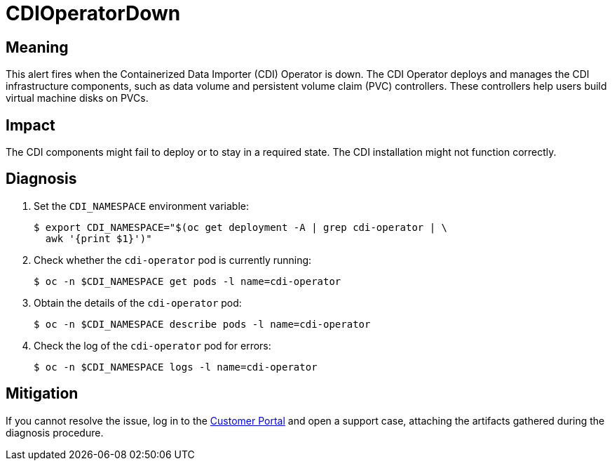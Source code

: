 // Do not edit this module. It is generated with a script.
// Do not reuse this module. The anchor IDs do not contain a context statement.
// Module included in the following assemblies:
//
// * virt/support/virt-runbooks.adoc

:_content-type: REFERENCE
[id="virt-runbook-CDIOperatorDown"]
= CDIOperatorDown

[discrete]
[id="meaning-cdioperatordown"]
== Meaning

This alert fires when the Containerized Data Importer (CDI) Operator is down.
The CDI Operator deploys and manages the CDI infrastructure components, such
as data volume and persistent volume claim (PVC) controllers. These controllers
help users build virtual machine disks on PVCs.

[discrete]
[id="impact-cdioperatordown"]
== Impact

The CDI components might fail to deploy or to stay in a required state. The
CDI installation might not function correctly.

[discrete]
[id="diagnosis-cdioperatordown"]
== Diagnosis

. Set the `CDI_NAMESPACE` environment variable:
+
[source,terminal]
----
$ export CDI_NAMESPACE="$(oc get deployment -A | grep cdi-operator | \
  awk '{print $1}')"
----

. Check whether the `cdi-operator` pod is currently running:
+
[source,terminal]
----
$ oc -n $CDI_NAMESPACE get pods -l name=cdi-operator
----

. Obtain the details of the `cdi-operator` pod:
+
[source,terminal]
----
$ oc -n $CDI_NAMESPACE describe pods -l name=cdi-operator
----

. Check the log of the `cdi-operator` pod for errors:
+
[source,terminal]
----
$ oc -n $CDI_NAMESPACE logs -l name=cdi-operator
----

[discrete]
[id="mitigation-cdioperatordown"]
== Mitigation

If you cannot resolve the issue, log in to the
link:https://access.redhat.com[Customer Portal] and open a support case,
attaching the artifacts gathered during the diagnosis procedure.
